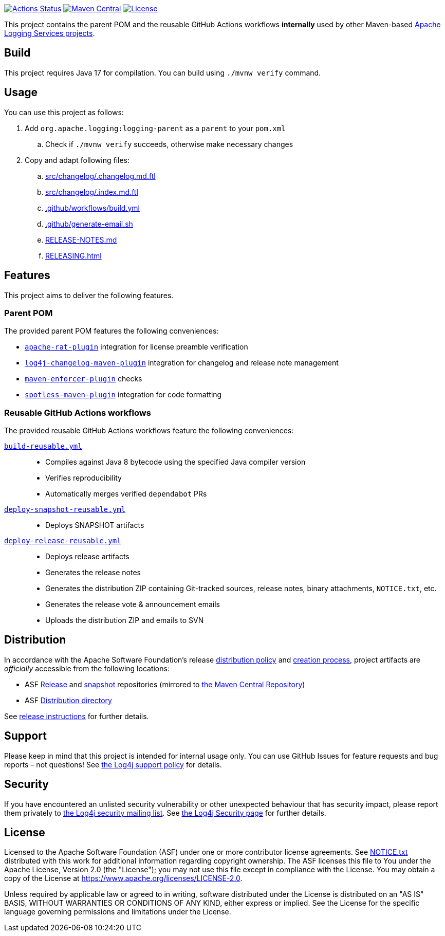 ////
Licensed to the Apache Software Foundation (ASF) under one or more
contributor license agreements. See the NOTICE file distributed with
this work for additional information regarding copyright ownership.
The ASF licenses this file to You under the Apache License, Version 2.0
(the "License"); you may not use this file except in compliance with
the License. You may obtain a copy of the License at

    https://www.apache.org/licenses/LICENSE-2.0

Unless required by applicable law or agreed to in writing, software
distributed under the License is distributed on an "AS IS" BASIS,
WITHOUT WARRANTIES OR CONDITIONS OF ANY KIND, either express or implied.
See the License for the specific language governing permissions and
limitations under the License.
////

https://github.com/apache/logging-parent/actions[image:https://github.com/apache/logging-parent/workflows/build/badge.svg[Actions Status]]
https://search.maven.org/search?q=g:org.apache.logging%20a:logging-parent[image:https://img.shields.io/maven-central/v/org.apache.logging/logging-parent.svg[Maven Central]]
https://www.apache.org/licenses/LICENSE-2.0.txt[image:https://img.shields.io/github/license/apache/logging-parent.svg[License]]

This project contains the parent POM and the reusable GitHub Actions workflows **internally** used by other Maven-based https://logging.apache.org[Apache Logging Services projects].

== Build

This project requires Java 17 for compilation.
You can build using `./mvnw verify` command.

== Usage

You can use this project as follows:

. Add `org.apache.logging:logging-parent` as a `parent` to your `pom.xml`
.. Check if `./mvnw verify` succeeds, otherwise make necessary changes
. Copy and adapt following files:
.. xref:src/changelog/.changelog.md.ftl[]
.. xref:src/changelog/.index.md.ftl[]
.. xref:.github/workflows/build.yml[]
.. xref:.github/generate-email.sh[]
.. xref:RELEASE-NOTES.md[]
.. xref:RELEASING.adoc[]

== Features

This project aims to deliver the following features.

=== Parent POM

The provided parent POM features the following conveniences:

* https://creadur.apache.org/rat[`apache-rat-plugin`] integration for license preamble verification
* https://github.com/apache/logging-log4j-tools/tree/main/log4j-changelog-maven-plugin[`log4j-changelog-maven-plugin`] integration for changelog and release note management
* https://maven.apache.org/enforcer/maven-enforcer-plugin/[`maven-enforcer-plugin`] checks
* https://github.com/diffplug/spotless/tree/main/plugin-maven[`spotless-maven-plugin`] integration for code formatting

=== Reusable GitHub Actions workflows

The provided reusable GitHub Actions workflows feature the following conveniences:

xref:.github/workflows/build-reusable.yml[`build-reusable.yml`]::
* Compiles against Java 8 bytecode using the specified Java compiler version
* Verifies reproducibility
* Automatically merges verified `dependabot` PRs

xref:.github/workflows/deploy-snapshot-reusable.yml[`deploy-snapshot-reusable.yml`]::
* Deploys SNAPSHOT artifacts

xref:.github/workflows/deploy-release-reusable.yml[`deploy-release-reusable.yml`]::
* Deploys release artifacts
* Generates the release notes
* Generates the distribution ZIP containing Git-tracked sources, release notes, binary attachments, `NOTICE.txt`, etc.
* Generates the release vote & announcement emails
* Uploads the distribution ZIP and emails to SVN

== Distribution

In accordance with the Apache Software Foundation's release https://infra.apache.org/release-distribution.html[distribution policy] and https://infra.apache.org/release-publishing.html[creation process], project artifacts are _officially_ accessible from the following locations:

* ASF https://repository.apache.org/content/repositories/releases[Release] and https://repository.apache.org/content/repositories/snapshots[snapshot] repositories (mirrored to https://central.sonatype.dev/[the Maven Central Repository])
* ASF https://downloads.apache.org/logging/logging-parent[Distribution directory]

See xref:RELEASING.adoc[release instructions] for further details.

== Support

Please keep in mind that this project is intended for internal usage only.
You can use GitHub Issues for feature requests and bug reports – not questions!
See https://logging.apache.org/log4j/2.x/support.html[the Log4j support policy] for details.

== Security

If you have encountered an unlisted security vulnerability or other unexpected behaviour that has security impact, please report them privately to mailto:security@logging.apache.org[the Log4j security mailing list].
See https://logging.apache.org/log4j/2.x/security.html[the Log4j Security page] for further details.

== License

Licensed to the Apache Software Foundation (ASF) under one or more contributor license agreements.
See xref:NOTICE.txt[] distributed with this work for additional information regarding copyright ownership.
The ASF licenses this file to You under the Apache License, Version 2.0 (the "License"); you may not use this file except in compliance with the License.
You may obtain a copy of the License at https://www.apache.org/licenses/LICENSE-2.0[].

Unless required by applicable law or agreed to in writing, software distributed under the License is distributed on an "AS IS" BASIS, WITHOUT WARRANTIES OR CONDITIONS OF ANY KIND, either express or implied.
See the License for the specific language governing permissions and limitations under the License.
